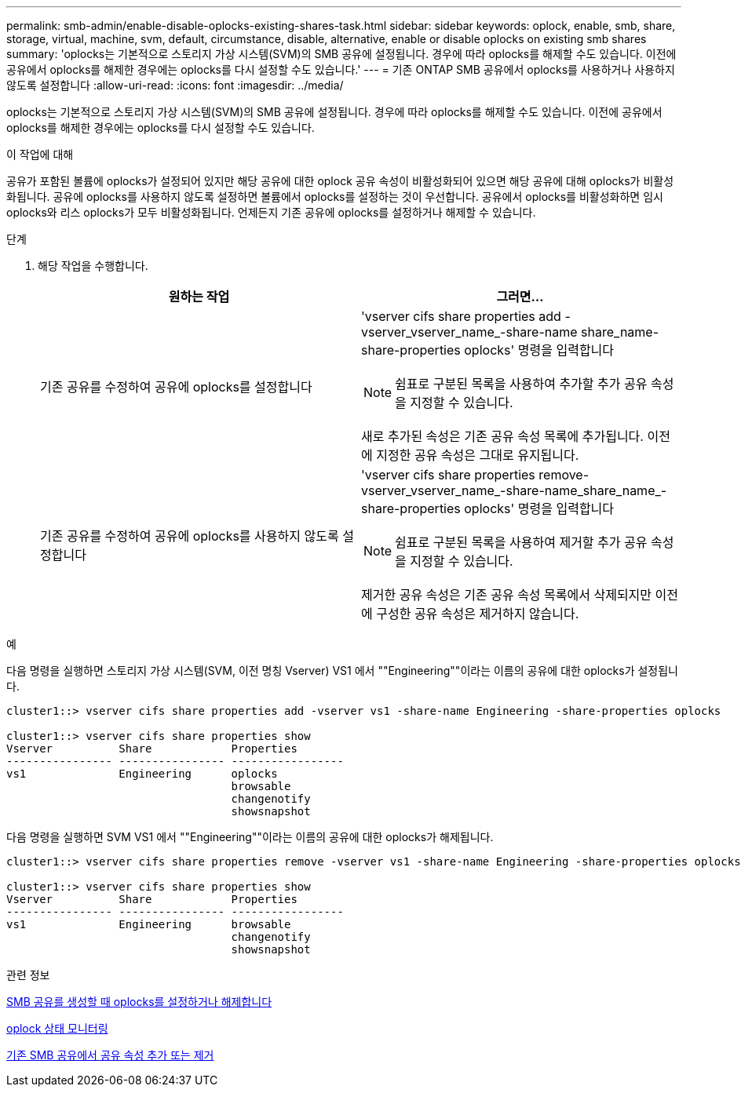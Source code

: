 ---
permalink: smb-admin/enable-disable-oplocks-existing-shares-task.html 
sidebar: sidebar 
keywords: oplock, enable, smb, share, storage, virtual, machine, svm, default, circumstance, disable, alternative, enable or disable oplocks on existing smb shares 
summary: 'oplocks는 기본적으로 스토리지 가상 시스템(SVM)의 SMB 공유에 설정됩니다. 경우에 따라 oplocks를 해제할 수도 있습니다. 이전에 공유에서 oplocks를 해제한 경우에는 oplocks를 다시 설정할 수도 있습니다.' 
---
= 기존 ONTAP SMB 공유에서 oplocks를 사용하거나 사용하지 않도록 설정합니다
:allow-uri-read: 
:icons: font
:imagesdir: ../media/


[role="lead"]
oplocks는 기본적으로 스토리지 가상 시스템(SVM)의 SMB 공유에 설정됩니다. 경우에 따라 oplocks를 해제할 수도 있습니다. 이전에 공유에서 oplocks를 해제한 경우에는 oplocks를 다시 설정할 수도 있습니다.

.이 작업에 대해
공유가 포함된 볼륨에 oplocks가 설정되어 있지만 해당 공유에 대한 oplock 공유 속성이 비활성화되어 있으면 해당 공유에 대해 oplocks가 비활성화됩니다. 공유에 oplocks를 사용하지 않도록 설정하면 볼륨에서 oplocks를 설정하는 것이 우선합니다. 공유에서 oplocks를 비활성화하면 임시 oplocks와 리스 oplocks가 모두 비활성화됩니다. 언제든지 기존 공유에 oplocks를 설정하거나 해제할 수 있습니다.

.단계
. 해당 작업을 수행합니다.
+
|===
| 원하는 작업 | 그러면... 


 a| 
기존 공유를 수정하여 공유에 oplocks를 설정합니다
 a| 
'vserver cifs share properties add -vserver_vserver_name_-share-name share_name-share-properties oplocks' 명령을 입력합니다

[NOTE]
====
쉼표로 구분된 목록을 사용하여 추가할 추가 공유 속성을 지정할 수 있습니다.

====
새로 추가된 속성은 기존 공유 속성 목록에 추가됩니다. 이전에 지정한 공유 속성은 그대로 유지됩니다.



 a| 
기존 공유를 수정하여 공유에 oplocks를 사용하지 않도록 설정합니다
 a| 
'vserver cifs share properties remove-vserver_vserver_name_-share-name_share_name_-share-properties oplocks' 명령을 입력합니다

[NOTE]
====
쉼표로 구분된 목록을 사용하여 제거할 추가 공유 속성을 지정할 수 있습니다.

====
제거한 공유 속성은 기존 공유 속성 목록에서 삭제되지만 이전에 구성한 공유 속성은 제거하지 않습니다.

|===


.예
다음 명령을 실행하면 스토리지 가상 시스템(SVM, 이전 명칭 Vserver) VS1 에서 ""Engineering""이라는 이름의 공유에 대한 oplocks가 설정됩니다.

[listing]
----
cluster1::> vserver cifs share properties add -vserver vs1 -share-name Engineering -share-properties oplocks

cluster1::> vserver cifs share properties show
Vserver          Share            Properties
---------------- ---------------- -----------------
vs1              Engineering      oplocks
                                  browsable
                                  changenotify
                                  showsnapshot
----
다음 명령을 실행하면 SVM VS1 에서 ""Engineering""이라는 이름의 공유에 대한 oplocks가 해제됩니다.

[listing]
----
cluster1::> vserver cifs share properties remove -vserver vs1 -share-name Engineering -share-properties oplocks

cluster1::> vserver cifs share properties show
Vserver          Share            Properties
---------------- ---------------- -----------------
vs1              Engineering      browsable
                                  changenotify
                                  showsnapshot
----
.관련 정보
xref:enable-disable-oplocks-when-creating-shares-task.adoc[SMB 공유를 생성할 때 oplocks를 설정하거나 해제합니다]

xref:monitor-oplock-status-task.adoc[oplock 상태 모니터링]

xref:add-remove-share-properties-existing-share-task.adoc[기존 SMB 공유에서 공유 속성 추가 또는 제거]
